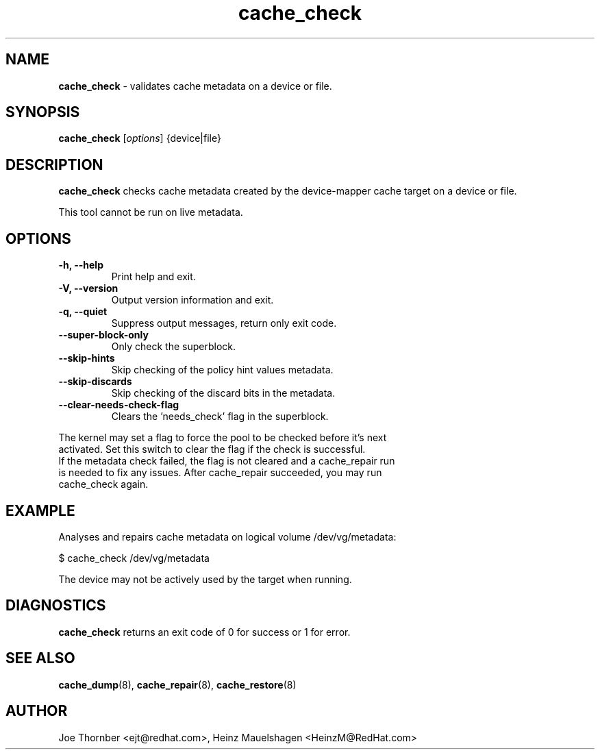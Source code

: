 ." Text automatically generated by txt2man
.TH cache_check 8 "Device Mapper Tools" "System Manager's Manual"
.SH NAME
\fBcache_check \fP- validates cache metadata on a device or file.
\fB
.SH SYNOPSIS
.nf
.fam C
\fBcache_check\fP [\fIoptions\fP] {device|file}
.fam T
.fi
.SH DESCRIPTION
\fBcache_check\fP checks cache metadata created by the device-mapper cache target
on a device or file.
.PP
This tool cannot be run on live metadata.
.SH OPTIONS
.TP
.B
\fB-h\fP, \fB--help\fP
Print help and exit.
.TP
.B
\fB-V\fP, \fB--version\fP
Output version information and exit.
.TP
.B
\fB-q\fP, \fB--quiet\fP
Suppress output messages, return only exit code.
.TP
.B
\fB--super-block-only\fP
Only check the superblock.
.TP
.B
\fB--skip-hints\fP
Skip checking of the policy hint values metadata.
.TP
.B
\fB--skip-discards\fP
Skip checking of the discard bits in the metadata.
.TP
.B
\fB--clear-needs-check-flag\fP
Clears the 'needs_check' flag in the superblock.
.PP
.nf
.fam C
    The kernel may set a flag to force the pool to be checked before it's next
    activated.  Set this switch to clear the flag if the check is successful.
    If the metadata check failed, the flag is not cleared and a cache_repair run
    is needed to fix any issues. After cache_repair succeeded, you may run
    cache_check again.

.fam T
.fi
.SH EXAMPLE
Analyses and repairs cache metadata on logical volume /dev/vg/metadata:
.PP
.nf
.fam C
    $ cache_check /dev/vg/metadata

.fam T
.fi
The device may not be actively used by the target when running.
.SH DIAGNOSTICS
\fBcache_check\fP returns an exit code of 0 for success or 1 for error.
.SH SEE ALSO
\fBcache_dump\fP(8), \fBcache_repair\fP(8), \fBcache_restore\fP(8)
.SH AUTHOR
Joe Thornber <ejt@redhat.com>, Heinz Mauelshagen <HeinzM@RedHat.com>
